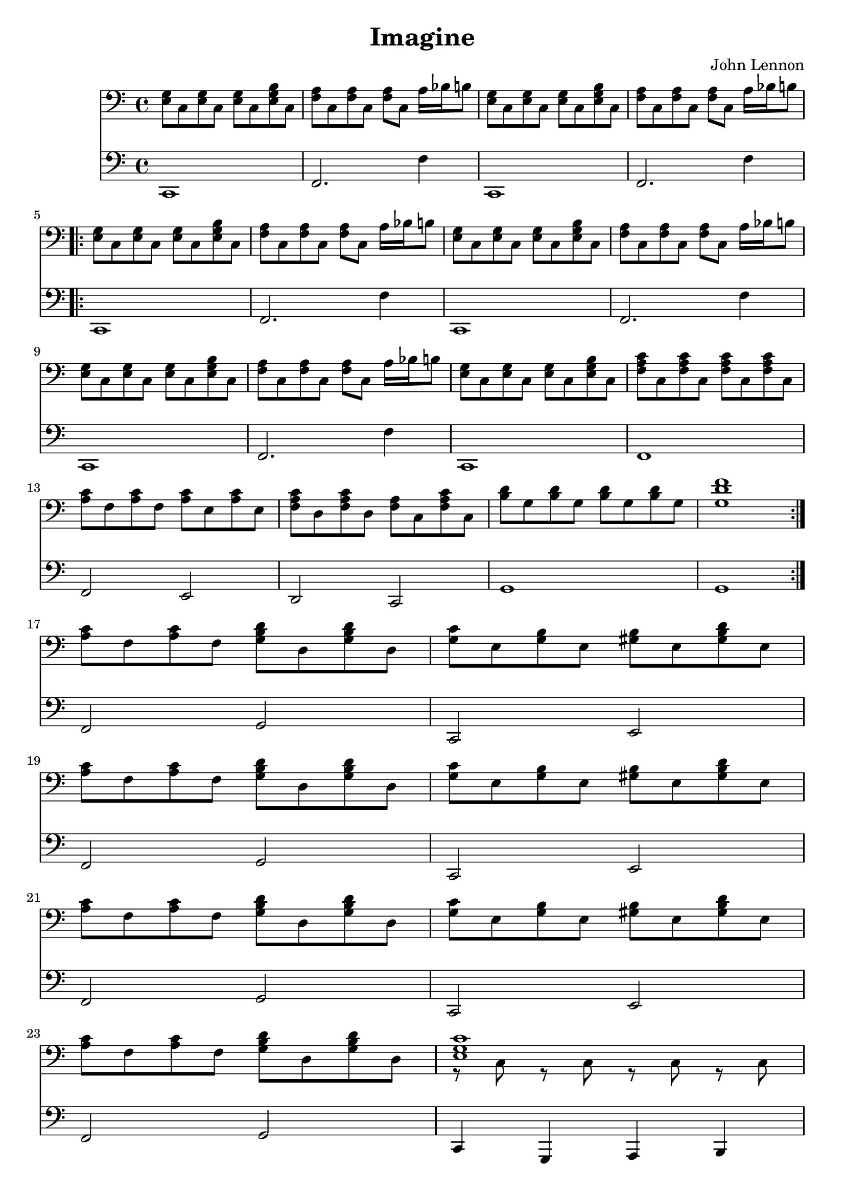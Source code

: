 \version "2.24.3"
\header {
  title = "Imagine"
  composer = "John Lennon"
}

IntroRight = {
	\relative c
	<e g>8 c <e g> c <e g> c <e g b> c | <f a> c <f a> c <f a> c a16 bes b8 |
	<e g>8 c <e g> c <e g> c <e g b> c | <f a> c <f a> c <f a> c a16 bes b8 |
}

IntroLeft = {
	\relative c,
	c1 | f,2. f4 | 
	c,1 | f,2. f4 | 
}

\score {
  <<
	
    \new Staff { 
		\clef "bass" 
		\IntroRight
		\repeat volta 2 {
			\IntroRight
			<e g>8 c <e g> c <e g> c <e g b> c | <f a> c <f a> c <f a> c a16 bes b8 |
			<e g>8 c <e g> c <e g> c <e g b> c | <f a c'> c <f a c'> c <f a c'> c <f a c'> c | 

			<a c'> f <a c'> f <a c'> e <a c'> e | <f a c'> d <f a c'> d <f a> c <f a c'> c | 
			<b d'> g <b d'> g <b d'> g <b d'> g | <g d' f'>1 |
		}

		<a c'>8 f <a c'> f <g b d'> d <g b d'> d | <g c'> e <g b> e <gis b> e <gis b d'> e |
		<a c'>8 f <a c'> f <g b d'> d <g b d'> d | <g c'> e <g b> e <gis b> e <gis b d'> e |
		<a c'>8 f <a c'> f <g b d'> d <g b d'> d | <g c'> e <g b> e <gis b> e <gis b d'> e |
		<a c'>8 f <a c'> f <g b d'> d <g b d'> d | << { <e g c'>1 } \\ { r8 c r c r c r c } >>

		\IntroRight
		<e g>8 c <e g> c <e g> c <e g b> c | <f a> c <f a> c <f a> c a16 bes b8 |
		<e g>8 c <e g> c <e g> c <e g b> c | <f a c'> c <f a c'> c <f a c'> c <f a c'> c | 

		<a c'> f <a c'> f <a c'> e <a c'> e | <f a c'> d <f a c'> d <f a> c <f a c'> c | 
		<b d'> g <b d'> g <b d'> g <b d'> g | <g d' f'>1 |

		<a c'>8 f <a c'> f <g b d'> d <g b d'> d | <g c'> e <g b> e <gis b> e <gis b d'> e |
		<a c'>8 f <a c'> f <g b d'> d <g b d'> d | <g c'> e <g b> e <gis b> e <gis b d'> e |
		<a c'>8 f <a c'> f <g b d'> d <g b d'> d | <g c'> e <g b> e <gis b> e <gis b d'> e |
		<a c'>8 f <a c'> f <g b d'> d <g b d'> d | <e g c'>1
		\bar "||"
	}
    \new Staff { 
		\clef "bass" 
		\IntroLeft \break
		\repeat volta 2 {
			\IntroLeft \break
			c,1 | f,2. f4 | 
			c,1 | f,1 | 

			f,2 e, | d, c, | 
			g,1 | g, |
		}
		\break
		f,2 g, | c, e, | \break
		f,2 g, | c, e, | \break
		f,2 g, | c, e, | \break
		f,2 g, | c,4 g,, a,, b,, | \break

		\IntroLeft \break
		c,1 | f,2. f4 | 
		c,1 | f,1 | 

		f,2 e, | d, c, | 
		g,1 | g, |

		f,2 g, | c, e, | \break
		f,2 g, | c, e, | \break
		f,2 g, | c, e, | \break
		f,2 g, | c,1
		\bar "||"
	}
  >>
}

  \layout {}
  \midi {}

